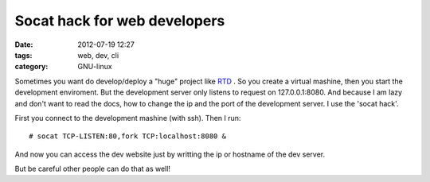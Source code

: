 Socat hack for web developers
=============================

:date: 2012-07-19 12:27
:tags: web, dev, cli
:category: GNU-linux

Sometimes you want do develop/deploy a "huge" project like RTD_ . So you create a virtual mashine, then you start the development enviroment. But the development server only listens to request on 127.0.0.1:8080. And because I am lazy and don't want to read the docs, how to change the ip and the port of the development server. I use the 'socat hack'.

First you connect to the development mashine (with ssh). Then I run:
::

    # socat TCP-LISTEN:80,fork TCP:localhost:8080 &

And now you can access the dev website just by writting the ip or hostname of the dev server.

But be careful other people can do that as well!


.. _RTD: https://github.com/rtfd/readthedocs.org
